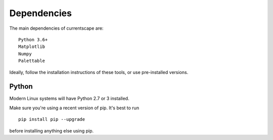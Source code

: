 .. _dependencies:

Dependencies
============

The main dependencies of currentscape are::

    Python 3.6+ 
    Matplotlib
    Numpy
    Palettable

Ideally, follow the installation instructions of these tools, or use 
pre-installed versions.

Python
------

Modern Linux systems will have Python 2.7 or 3 installed.

Make sure you're using a recent version of pip. It's best to run ::

    pip install pip --upgrade

before installing anything else using pip.
